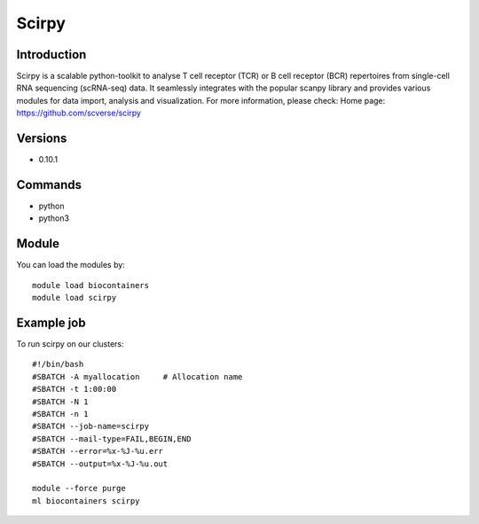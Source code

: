 .. _backbone-label:

Scirpy
==============================

Introduction
~~~~~~~~
Scirpy is a scalable python-toolkit to analyse T cell receptor (TCR) or B cell receptor (BCR) repertoires from single-cell RNA sequencing (scRNA-seq) data. It seamlessly integrates with the popular scanpy library and provides various modules for data import, analysis and visualization.
For more information, please check:
Home page: https://github.com/scverse/scirpy

Versions
~~~~~~~~
- 0.10.1

Commands
~~~~~~~
- python
- python3

Module
~~~~~~~~
You can load the modules by::

    module load biocontainers
    module load scirpy

Example job
~~~~~
To run scirpy on our clusters::

    #!/bin/bash
    #SBATCH -A myallocation     # Allocation name
    #SBATCH -t 1:00:00
    #SBATCH -N 1
    #SBATCH -n 1
    #SBATCH --job-name=scirpy
    #SBATCH --mail-type=FAIL,BEGIN,END
    #SBATCH --error=%x-%J-%u.err
    #SBATCH --output=%x-%J-%u.out

    module --force purge
    ml biocontainers scirpy

